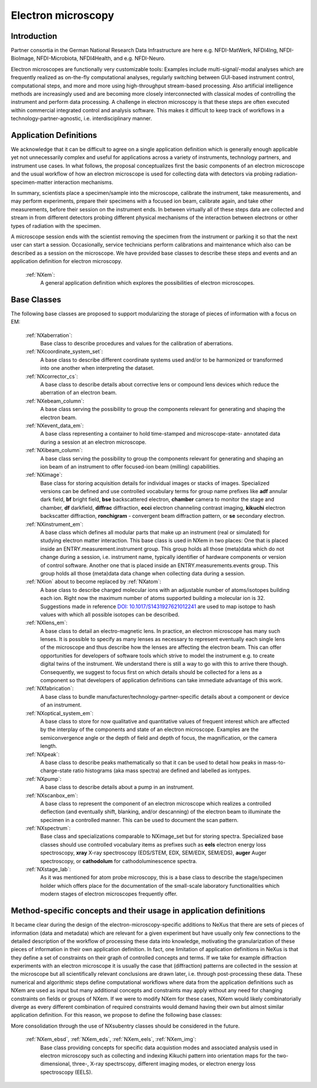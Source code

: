 .. _Em-Structure:

=======================
Electron microscopy
=======================

.. index::
   IntroductionEm
   EmAppDef
   EmBC


.. _IntroductionEm:

Introduction
############


Partner consortia in the German National Research Data Infrastructure are here e.g.
NFDI-MatWerk, NFDI4Ing, NFDI-BioImage, NFDI-Microbiota, NFDI4Health, and e.g. NFDI-Neuro.

Electron microscopes are functionally very customizable tools: Examples include multi-signal/-modal analyses which are frequently realized as on-the-fly computational analyses, regularly switching between GUI-based instrument control, computational steps, and more and more using high-throughput stream-based processing. Also artificial intelligence methods are increasingly used and are becoming more closely interconnected with classical modes of controlling the instrument and perform data processing. A challenge in electron microscopy is that these steps are often executed within commercial integrated control and analysis software. This makes it difficult to keep track of workflows in a technology-partner-agnostic,
i.e. interdisciplinary manner.

.. _EmAppDef:

Application Definitions
#######################

We acknowledge that it can be difficult to agree on a single application definition which is generally enough applicable yet not unnecessarily complex and useful for applications across a variety of instruments, technology partners, and instrument use cases. In what follows, the proposal conceptualizes first the basic components of an electron microscope and the usual workflow of how an electron microscope is used for collecting data with detectors via probing radiation-specimen-matter interaction mechanisms.

In summary, scientists place a specimen/sample into the microscope, calibrate the instrument, take measurements, and may perform experiments, prepare their specimens with a focused ion beam, calibrate again, and take other measurements, before their session on the instrument ends. In between virtually all of these steps data are collected and stream in from different detectors probing different physical mechanisms of the interaction between electrons or other types of radiation with the specimen.

A microscope session ends with the scientist removing the specimen from the instrument or parking it so that the next user can start a session. Occasionally, service technicians perform calibrations and maintenance which also can be described as a session on the microscope. We have provided base classes to describe these steps and events and an application definition for electron microscopy.

    :ref:`NXem`:
        A general application definition which explores the possibilities of electron microscopes.

.. _EmBC:

Base Classes
############

The following base classes are proposed to support modularizing the storage of pieces of information with a focus on EM:

    :ref:`NXaberration`:
        Base class to describe procedures and values for the calibration of aberrations.

    :ref:`NXcoordinate_system_set`:
        A base class to describe different coordinate systems used and/or to be harmonized
        or transformed into one another when interpreting the dataset.

    :ref:`NXcorrector_cs`:
        A base class to describe details about corrective lens or compound lens devices
        which reduce the aberration of an electron beam.

    :ref:`NXebeam_column`:
        A base class serving the possibility to group the components relevant for generating
        and shaping the electron beam.
    
    :ref:`NXevent_data_em`:
        A base class representing a container to hold time-stamped and microscope-state-
        annotated data during a session at an electron microscope.

    :ref:`NXibeam_column`:
        A base class serving the possibility to group the components relevant for generating
        and shaping an ion beam of an instrument to offer focused-ion beam (milling) capabilities.

    :ref:`NXimage`:
        Base class for storing acquisition details for individual images or stacks of images. Specialized versions can be defined and use controlled vocabulary terms for group name prefixes like **adf** annular dark field, **bf** bright field, **bse** backscattered electron, **chamber** camera to monitor the stage and chamber, **df** darkfield, **diffrac** diffraction, **ecci** electron channeling contrast imaging, **kikuchi** electron backscatter diffraction, **ronchigram** - convergent beam diffraction pattern, or **se** secondary electron.

    :ref:`NXinstrument_em`:
        A base class which defines all modular parts that make up an instrument (real or simulated) for studying
        electron matter interaction. This base class is used in NXem in two places: One that is placed inside an ENTRY.measurement.instrument
        group. This group holds all those (meta)data which do not change during a session, i.e. instrument name, typically identifier of 
        hardware components or version of control software. Another one that is placed inside an ENTRY.measurements.events group.
        This group holds all those (meta)data data change when collecting data during a session.

    :ref:`NXion` about to become replaced by :ref:`NXatom`:
        A base class to describe charged molecular ions with an adjustable number of atoms/isotopes building each ion. Right now the maximum number of atoms supported building a molecular ion is 32. Suggestions made in reference `DOI: 10.1017/S1431927621012241 <https://doi.org/10.1017/S1431927621012241>`_ are used to map isotope to hash values with which all possible isotopes can be described.

    :ref:`NXlens_em`:
        A base class to detail an electro-magnetic lens. In practice, an electron microscope has many such lenses. It is possible to specify as many lenses as necessary to represent eventually each single lens of the microscope and thus describe how the lenses are affecting the electron beam. This can offer opportunities for developers of software tools which strive to model the instrument e.g. to create digital twins of the instrument. We understand there is still a way to go with this to arrive there though. Consequently, we suggest to focus first on which details should be collected for a lens as a component so that developers of application definitions can take immediate advantage of this work.

    :ref:`NXfabrication`:
        A base class to bundle manufacturer/technology-partner-specific details about
        a component or device of an instrument.

    :ref:`NXoptical_system_em`:
        A base class to store for now qualitative and quantitative values of frequent interest
        which are affected by the interplay of the components and state of an electron microscope.
        Examples are the semiconvergence angle or the depth of field and depth of focus, the magnification, or the camera length.

    :ref:`NXpeak`:
        A base class to describe peaks mathematically so that it can be used to detail how peaks in mass-to-charge-state ratio histograms (aka mass spectra) are defined and labelled as iontypes.

    :ref:`NXpump`:
        A base class to describe details about a pump in an instrument.

    :ref:`NXscanbox_em`:
        A base class to represent the component of an electron microscope which realizes a controlled deflection (and eventually shift, blanking, and/or descanning) of the electron beam to illuminate the specimen in a controlled manner. This can be used to document the scan pattern.

    :ref:`NXspectrum`:
        Base class and specializations comparable to NXimage_set but for storing spectra. Specialized base classes should use controlled vocabulary items as prefixes such as **eels** electron energy loss spectroscopy, **xray** X-ray spectroscopy (EDS/STEM, EDX, SEM/EDX, SEM/EDS), **auger** Auger spectroscopy, or **cathodolum** for cathodoluminescence spectra.

    :ref:`NXstage_lab`:
        As it was mentioned for atom probe microscopy, this is a base class to describe the stage/specimen holder which offers place for the documentation of the small-scale laboratory functionalities which modern stages of electron microscopes frequently offer.

Method-specific concepts and their usage in application definitions
###################################################################

It became clear during the design of the electron-microscopy-specific additions to NeXus that there are sets of pieces of information (data and metadata) which are relevant for a given experiment but have usually only few connections to the detailed description of the workflow of processing these data into knowledge, motivating the granularization of these pieces of information in their own application definition. In fact, one limitation of application definitions in NeXus is that they define a set of constraints on their graph of controlled concepts and terms. If we take for example diffraction experiments with an electron microscope it is usually the case that (diffraction) patterns are collected in the session at the microscope but all scientifically relevant conclusions are drawn later, i.e. through post-processing these data. These numerical and algorithmic steps define computational workflows where data from the application definitions such as NXem are used as input but many additional concepts and constraints may apply without any need for changing constraints on fields or groups of NXem. If we were to modify NXem for these cases, NXem would likely combinatorially diverge as every different combination of required constraints would demand having their own but almost similar application definition. For this reason, we propose to define the following base classes:

More consolidation through the use of NXsubentry classes should be considered in the future.

    :ref:`NXem_ebsd`, :ref:`NXem_eds`, :ref:`NXem_eels`, :ref:`NXem_img`:
        Base class providing concepts for specific data acquistion modes and associated analysis used in electron microscopy
        such as collecting and indexing Kikuchi pattern into orientation maps for the two-dimensional, three-, X-ray spectrscopy,
        different imaging modes, or electron energy loss spectroscopy (EELS).
